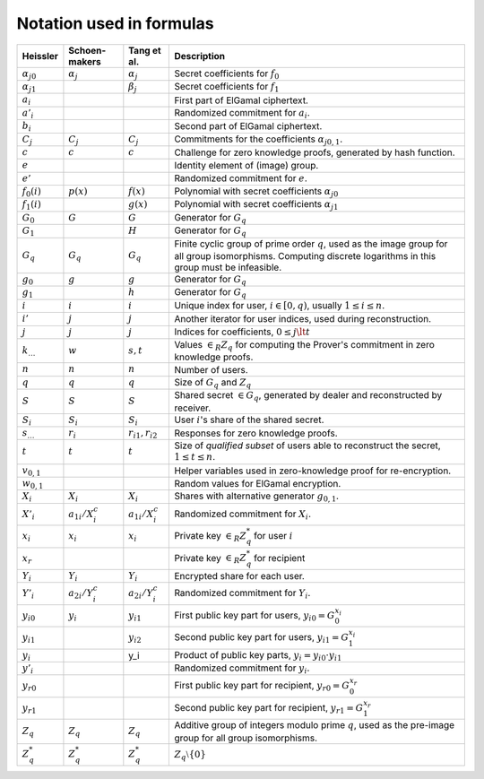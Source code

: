 .. _math.notation:

Notation used in formulas
=========================

.. list-table::
   :header-rows: 1
   :widths: auto

   * - Heissler
     - Schoen-makers
     - Tang et al.
     - Description

   * - :math:`{\alpha_j}_0`
     - :math:`\alpha_j`
     - :math:`\alpha_j`
     - Secret coefficients for :math:`f_0`

   * - :math:`{\alpha_j}_1`
     -
     - :math:`\beta_j`
     - Secret coefficients for :math:`f_1`

   * - :math:`a_i`
     -
     -
     - First part of ElGamal ciphertext.

   * - :math:`a'_i`
     -
     -
     - Randomized commitment for :math:`a_i`.

   * - :math:`b_i`
     -
     -
     - Second part of ElGamal ciphertext.

   * - :math:`C_j`
     - :math:`C_j`
     - :math:`C_j`
     - Commitments for the coefficients :math:`{\alpha_j}_{0,1}`.

   * - :math:`c`
     - :math:`c`
     - :math:`c`
     - Challenge for zero knowledge proofs, generated by hash function.

   * - :math:`e`
     -
     -
     - Identity element of (image) group.

   * - :math:`e'`
     -
     -
     - Randomized commitment for :math:`e`.

   * - :math:`f_0(i)`
     - :math:`p(x)`
     - :math:`f(x)`
     - Polynomial with secret coefficients :math:`{\alpha_j}_0`

   * - :math:`f_1(i)`
     -
     - :math:`g(x)`
     - Polynomial with secret coefficients :math:`{\alpha_j}_1`

   * - :math:`G_0`
     - :math:`G`
     - :math:`G`
     - Generator for :math:`G_q`

   * - :math:`G_1`
     -
     - :math:`H`
     - Generator for :math:`G_q`

   * - :math:`G_q`
     - :math:`G_q`
     - :math:`G_q`
     - Finite cyclic group of prime order :math:`q`, used as the image group for all group isomorphisms.
       Computing discrete logarithms in this group must be infeasible.

   * - :math:`g_0`
     - :math:`g`
     - :math:`g`
     - Generator for :math:`G_q`

   * - :math:`g_1`
     -
     - :math:`h`
     - Generator for :math:`G_q`

   * - :math:`i`
     - :math:`i`
     - :math:`i`
     - Unique index for user, :math:`i \in [0,q)`, usually :math:`1 \leq i \leq n`.

   * - :math:`i'`
     - :math:`j`
     - :math:`j`
     - Another iterator for user indices, used during reconstruction.

   * - :math:`j`
     - :math:`j`
     - :math:`j`
     - Indices for coefficients, :math:`0 \leq j \lt t`

   * - :math:`k_…`
     - :math:`w`
     - :math:`s,t`
     - Values :math:`\in_R Z_q` for computing the Prover's commitment in zero knowledge proofs.

   * - :math:`n`
     - :math:`n`
     - :math:`n`
     - Number of users.

   * - :math:`q`
     - :math:`q`
     - :math:`q`
     - Size of :math:`G_q` and :math:`Z_q`

   * - :math:`S`
     - :math:`S`
     - :math:`S`
     - Shared secret :math:`\in G_q`, generated by dealer and reconstructed by receiver.

   * - :math:`S_i`
     - :math:`S_i`
     - :math:`S_i`
     - User :math:`i`'s share of the shared secret.

   * - :math:`s_…`
     - :math:`r_i`
     - :math:`r_{i1},r_{i2}`
     - Responses for zero knowledge proofs.

   * - :math:`t`
     - :math:`t`
     - :math:`t`
     - Size of *qualified subset* of users able to reconstruct the secret, :math:`1 \leq t \leq n`.

   * - :math:`v_{0,1}`
     -
     -
     - Helper variables used in zero-knowledge proof for re-encryption.

   * - :math:`w_{0,1}`
     -
     -
     - Random values for ElGamal encryption.

   * - :math:`X_i`
     - :math:`X_i`
     - :math:`X_i`
     - Shares with alternative generator :math:`g_{0,1}`.

   * - :math:`X'_i`
     - :math:`a_{1i}/X_i^c`
     - :math:`a_{1i}/X_i^c`
     - Randomized commitment for :math:`X_i`.

   * - :math:`x_i`
     - :math:`x_i`
     - :math:`x_i`
     - Private key :math:`\in_R Z_q^*` for user :math:`i`

   * - :math:`x_r`
     -
     -
     - Private key :math:`\in_R Z_q^*` for recipient

   * - :math:`Y_i`
     - :math:`Y_i`
     - :math:`Y_i`
     - Encrypted share for each user.

   * - :math:`Y'_i`
     - :math:`a_{2i}/Y_i^c`
     - :math:`a_{2i}/Y_i^c`
     - Randomized commitment for :math:`Y_i`.

   * - :math:`{y_i}_0`
     - :math:`y_i`
     - :math:`y_{i1}`
     - First public key part for users, :math:`{y_i}_0 = G_0^{x_i}`

   * - :math:`{y_i}_1`
     -
     - :math:`y_{i2}`
     - Second public key part for users, :math:`{y_i}_1 = G_1^{x_i}`

   * - :math:`y_i`
     -
     - y_i
     - Product of public key parts, :math:`y_i = {y_i}_0 \cdot {y_i}_1`

   * - :math:`y'_i`
     -
     -
     - Randomized commitment for :math:`y_i`.

   * - :math:`{y_r}_0`
     -
     -
     - First public key part for recipient, :math:`{y_r}_0 = G_0^{x_r}`

   * - :math:`{y_r}_1`
     -
     -
     - Second public key part for recipient, :math:`{y_r}_1 = G_1^{x_r}`

   * - :math:`Z_q`
     - :math:`Z_q`
     - :math:`Z_q`
     - Additive group of integers modulo prime :math:`q`,
       used as the pre-image group for all group isomorphisms.

   * - :math:`Z_q^*`
     - :math:`Z_q^*`
     - :math:`Z_q^*`
     - :math:`Z_q \setminus \{0\}`
